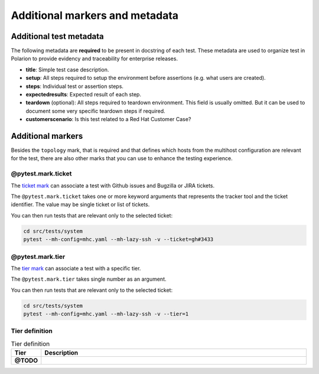 Additional markers and metadata
###############################

Additional test metadata
************************

The following metadata are **required** to be present in docstring of each test.
These metadata are used to organize test in Polarion to provide evidency and
traceability for enterprise releases.

.. code-block:: python
    :caption: Required metadata

    def test_example():
        """
        :title: Human readable test title
        :setup:
            1. Setup step
            ...
            N. Setup step
        :steps:
            1. Assert step
            ...
            N. Assert step
        :expectedresults:
            1. Expected result of assert step 1
            ...
            N. Expected result of assert step N
        :teardown:
            1. Teardown step
            ...
            N. Teardown step
        :customerscenario: False|True
        """

* **title**: Simple test case description.
* **setup**: All steps required to setup the environment before assertions (e.g.
  what users are created).
* **steps**: Individual test or assertion steps.
* **expectedresults**: Expected result of each step.
* **teardown** (optional): All steps required to teardown environment. This
  field is usually omitted. But it can be used to document some very specific
  teardown steps if required.
* **customerscenario**: Is this test related to a Red Hat Customer Case?

.. code-block:: python
    :caption: Metadata example

    @pytest.mark.topology(KnownTopology.Client)
    def test_kcm__tgt_renewal(client: Client, kdc: KDC):
        """
        :title: Automatic ticket-granting ticket renewal.
        :setup:
            1. Add Kerberos principal "tuser" to KDC
            2. Add local user "tuser"
            3. Enable TGT renewal in KCM
            4. Start SSSD
        :steps:
            1. Authenticate as "tuser" over SSH
            2. Kinit as "tuser" and request renewable ticket
            3. Wait until automatic renewal is triggered and check that is was renewed
        :expectedresults:
            1. User is logged into the host
            2. TGT is available
            3. TGT was renewed
        :customerscenario: False
        """

Additional markers
******************

Besides the ``topology`` mark, that is required and that defines which hosts
from the multihost configuration are relevant for the test, there are also other
marks that you can use to enhance the testing experience.

@pytest.mark.ticket
===================

The `ticket mark <https://github.com/next-actions/pytest-ticket>`__ can
associate a test with Github issues and Bugzilla or JIRA tickets.

The ``@pytest.mark.ticket`` takes one or more keyword arguments that represents
the tracker tool and the ticket identifier. The value may be single ticket or
list of tickets.

.. code-block:: python
    :caption: Examples

    @pytest.mark.ticket(gh=3433)
    def test_gh()
        pass

    @pytest.mark.ticket(bz=5003433)
    def test_bz()
        pass

    @pytest.mark.ticket(jira="SSSD-3433")
    def test_jira()
        pass

    @pytest.mark.ticket(gh=3433, bz=5003433, jira="SSSD-3433")
    def test_all()
        pass

    @pytest.mark.ticket(gh=3433, bz=[5003433, 5003434], jira="SSSD-3433")
    def test_multi()
        pass

You can then run tests that are relevant only to the selected ticket:

.. code-block:: text

    cd src/tests/system
    pytest --mh-config=mhc.yaml --mh-lazy-ssh -v --ticket=gh#3433

@pytest.mark.tier
=================

The `tier mark <https://github.com/next-actions/pytest-tier>`__ can
associate a test with a specific tier.

The ``@pytest.mark.tier`` takes single number as an argument.

.. code-block:: python
    :caption: Examples

    @pytest.mark.tier(0)
    def test_tier0()
        pass

    @pytest.mark.tier(1)
    def test_tier1()
        pass

You can then run tests that are relevant only to the selected ticket:

.. code-block:: text

    cd src/tests/system
    pytest --mh-config=mhc.yaml --mh-lazy-ssh -v --tier=1

Tier definition
===============

.. list-table:: Tier definition
    :align: center
    :widths: 10 90
    :header-rows: 1
    :stub-columns: 1

    * - Tier
      - Description
    * - @TODO
      -
